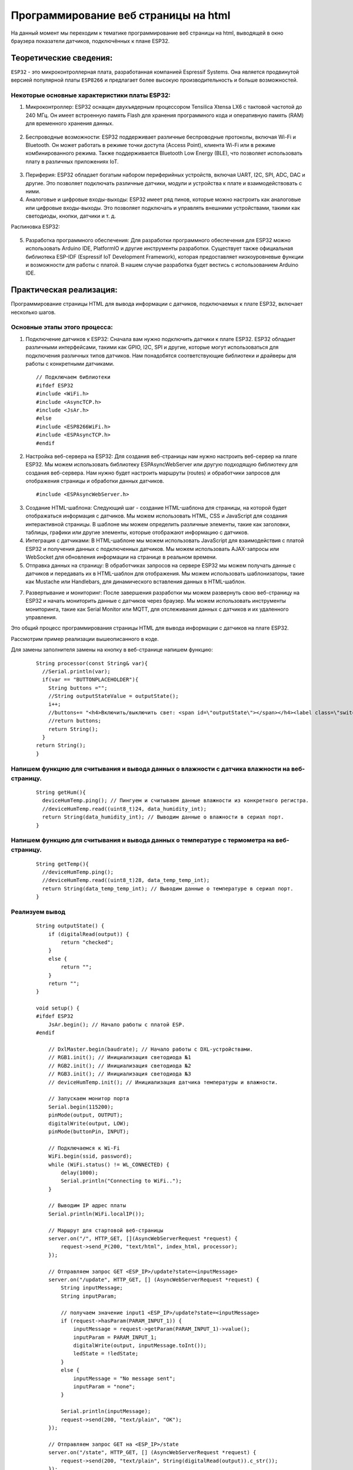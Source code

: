 Программирование веб страницы на html
=====================================

На данный момент мы переходим к тематике программирование веб страницы на html, выводящей в окно браузера показатели датчиков, подключённых к плане ESP32.

Теоретические сведения:
-----------------------

``ESP32`` - это микроконтроллерная плата, разработанная компанией Espressif Systems. Она является продвинутой версией популярной платы ``ESP8266`` и предлагает более высокую производительность и больше возможностей.

.. figure:: images/0.png
       :width: 40%
       :align: center
       :alt: ESP32


Некоторые основные характеристики платы ESP32:
~~~~~~~~~~~~~~~~~~~~~~~~~~~~~~~~~~~~~~~~~~~~~~

1. Микроконтроллер: ESP32 оснащен двухъядерным процессором Tensilica Xtensa LX6 с тактовой частотой до 240 МГц. Он имеет встроенную память Flash для хранения программного кода и оперативную память (RAM) для временного хранения данных.

.. figure:: images/1.png
       :width: 40%
       :align: center
       :alt: ESP32


2. Беспроводные возможности: ESP32 поддерживает различные беспроводные протоколы, включая Wi-Fi и Bluetooth. Он может работать в режиме точки доступа (Access Point), клиента Wi-Fi или в режиме комбинированного режима. Также поддерживается Bluetooth Low Energy (BLE), что позволяет использовать плату в различных приложениях IoT.

.. figure:: images/2.png
       :width: 40%
       :align: center
       :alt: Bluetooth Wi-Fi


3. Периферия: ESP32 обладает богатым набором периферийных устройств, включая UART, I2C, SPI, ADC, DAC и другие. Это позволяет подключать различные датчики, модули и устройства к плате и взаимодействовать с ними.

4. Аналоговые и цифровые входы-выходы: ESP32 имеет ряд пинов, которые можно настроить как аналоговые или цифровые входы-выходы. Это позволяет подключать и управлять внешними устройствами, такими как светодиоды, кнопки, датчики и т. д.

Распиновка ESP32:

.. figure:: images/3.png
       :width: 40%
       :align: center
       :alt: Распиновка ESP32


5. Разработка программного обеспечения: Для разработки программного обеспечения для ESP32 можно использовать Arduino IDE, PlatformIO и другие инструменты разработки. Существует также официальная библиотека ESP-IDF (Espressif IoT Development Framework), которая предоставляет низкоуровневые функции и возможности для работы с платой. В нашем случае разработка будет вестись с использованием Arduino IDE.

.. figure:: images/4.png
       :width: 40%
       :align: center
       :alt: Arduino


Практическая реализация:
------------------------

Программирование страницы HTML для вывода информации с датчиков, подключаемых к плате ESP32, включает несколько шагов. 

Основные этапы этого процесса:
~~~~~~~~~~~~~~~~~~~~~~~~~~~~~~

1. Подключение датчиков к ESP32: Сначала вам нужно подключить датчики к плате ESP32. ESP32 обладает различными интерфейсами, такими как GPIO, I2C, SPI и другие, которые могут использоваться для подключения различных типов датчиков. Нам понадобятся соответствующие библиотеки и драйверы для работы с конкретными датчиками.

  ::

    // Подключаем библиотеки
    #ifdef ESP32
    #include <WiFi.h>
    #include <AsyncTCP.h>
    #include <JsAr.h>
    #else
    #include <ESP8266WiFi.h>
    #include <ESPAsyncTCP.h>
    #endif

2. Настройка веб-сервера на ESP32: Для создания веб-страницы нам нужно настроить веб-сервер на плате ESP32. Мы можем использовать библиотеку ESPAsyncWebServer или другую подходящую библиотеку для создания веб-сервера. Нам нужно будет настроить маршруты (routes) и обработчики запросов для отображения страницы и обработки данных датчиков.

  ::

    #include <ESPAsyncWebServer.h>

3. Создание HTML-шаблона: Следующий шаг - создание HTML-шаблона для страницы, на которой будет отображаться информация с датчиков. Мы можем использовать HTML, CSS и JavaScript для создания интерактивной страницы. В шаблоне мы можем определить различные элементы, такие как заголовки, таблицы, графики или другие элементы, которые отображают информацию с датчиков.

4. Интеграция с датчиками: В HTML-шаблоне мы можем использовать JavaScript для взаимодействия с платой ESP32 и получения данных с подключенных датчиков. Мы можем использовать AJAX-запросы или WebSocket для обновления информации на странице в реальном времени.

5. Отправка данных на страницу: В обработчиках запросов на сервере ESP32 мы можем получать данные с датчиков и передавать их в HTML-шаблон для отображения. Мы можем использовать шаблонизаторы, такие как Mustache или Handlebars, для динамического вставления данных в HTML-шаблон.

7. Развертывание и мониторинг: После завершения разработки мы можем развернуть свою веб-страницу на ESP32 и начать мониторить данные с датчиков через браузер. Мы можем использовать инструменты мониторинга, такие как Serial Monitor или MQTT, для отслеживания данных с датчиков и их удаленного управления.

Это общий процесс программирования страницы HTML для вывода информации с датчиков на плате ESP32.

Рассмотрим пример реализации вышеописанного в коде.

Для замены заполнителя замены на кнопку в веб-странице напишем функцию:

  ::

    String processor(const String& var){
      //Serial.println(var);
      if(var == "BUTTONPLACEHOLDER"){
        String buttons ="";
        //String outputStateValue = outputState();
        i++;
        //buttons+= "<h4>Включить/выключить свет: <span id=\"outputState\"></span></h4><label class=\"switch\"><input type=\"checkbox\" onchange=\"toggleCheckbox(this)\" id=\"output\" " + outputStateValue + "><span class=\"slider\"></span></label>" + "<br><br>Температура: "+ getTemp() + "<br><br>Влажность: " +getHum();
        //return buttons;
        return String();
      }
    return String();
    }

Напишем функцию для считывания и вывода данных о влажности с датчика влажности на веб-страницу.
~~~~~~~~~~~~~~~~~~~~~~~~~~~~~~~~~~~~~~~~~~~~~~~~~~~~~~~~~~~~~~~~~~~~~~~~~~~~~~~~~~~~~~~~~~~~~~~
  ::

    String getHum(){
      deviceHumTemp.ping(); // Пингуем и считываем данные влажности из конкретного регистра.
      //deviceHumTemp.read((uint8_t)24, data_humidity_int);
      return String(data_humidity_int); // Выводим данные о влажности в сериал порт.
    }

Напишем функцию для считывания и вывода данных о температуре с термометра на веб-страницу.
~~~~~~~~~~~~~~~~~~~~~~~~~~~~~~~~~~~~~~~~~~~~~~~~~~~~~~~~~~~~~~~~~~~~~~~~~~~~~~~~~~~~~~~~~~


  ::

    String getTemp(){
      //deviceHumTemp.ping();
      //deviceHumTemp.read((uint8_t)28, data_temp_temp_int);
      return String(data_temp_temp_int); // Выводим данные о температуре в сериал порт.
    }

Реализуем вывод
~~~~~~~~~~~~~~~

  ::

    String outputState() {
        if (digitalRead(output)) {
            return "checked";
        }
        else {
            return "";
        }
        return "";
    }

    void setup() {
    #ifdef ESP32
        JsAr.begin(); // Начало работы с платой ESP.
    #endif

        // DxlMaster.begin(baudrate); // Начало работы с DXL-устройствами.
        // RGB1.init(); // Инициализация светодиода №1
        // RGB2.init(); // Инициализация светодиода №2
        // RGB3.init(); // Инициализация светодиода №3
        // deviceHumTemp.init(); // Инициализация датчика температуры и влажности.

        // Запускаем монитор порта
        Serial.begin(115200);
        pinMode(output, OUTPUT);
        digitalWrite(output, LOW);
        pinMode(buttonPin, INPUT);

        // Подключаемся к Wi-Fi
        WiFi.begin(ssid, password);
        while (WiFi.status() != WL_CONNECTED) {
            delay(1000);
            Serial.println("Connecting to WiFi..");
        }

        // Выводим IP адрес платы
        Serial.println(WiFi.localIP());

        // Маршрут для стартовой веб-страницы
        server.on("/", HTTP_GET, [](AsyncWebServerRequest *request) {
            request->send_P(200, "text/html", index_html, processor);
        });

        // Отправляем запрос GET <ESP_IP>/update?state=<inputMessage>
        server.on("/update", HTTP_GET, [] (AsyncWebServerRequest *request) {
            String inputMessage;
            String inputParam;

            // получаем значение input1 <ESP_IP>/update?state=<inputMessage>
            if (request->hasParam(PARAM_INPUT_1)) {
                inputMessage = request->getParam(PARAM_INPUT_1)->value();
                inputParam = PARAM_INPUT_1;
                digitalWrite(output, inputMessage.toInt());
                ledState = !ledState;
            }
            else {
                inputMessage = "No message sent";
                inputParam = "none";
            }

            Serial.println(inputMessage);
            request->send(200, "text/plain", "OK");
        });

        // Отправляем запрос GET на <ESP_IP>/state
        server.on("/state", HTTP_GET, [] (AsyncWebServerRequest *request) {
            request->send(200, "text/plain", String(digitalRead(output)).c_str());
        });

        // Запускаем сервер
        server.begin();
    }

    void loop() {
        // считываем состояние переключателя в локальную переменную:
        int reading = digitalRead(buttonPin);

        // подождите немного и проверьте не изменился ли сигнал
        // (с LOW на HIGH) с момента последнего нажатия чтобы исключить дребезг:
        // Если состояние изменилось из-за дребезга или случайного нажатия:
        if (reading != lastButtonState) {
            // сбрасываем таймер
            lastDebounceTime = millis();
        }

        if ((millis() - lastDebounceTime) > debounceDelay) {
            // вне зависимости от действительного состояния,
            // если оно длится больше задержки, то принимаем его за текущее:
            // если состояние кнопки изменилось:
            if (reading != buttonState) {
                buttonState = reading;
                // включаем светодиод только если сигнал HIGH
                if (buttonState == HIGH) {
                    ledState = !ledState;
                }
            }
        }

        // выводим состояние светодиода:
        // digitalWrite(output, ledState);

        if (ledState) {
            // RGB1.write(26, 0);
            // RGB1.write(27, 0);
            // RGB1.write(28, 0);
        }
        else {
            // RGB1.write(26, 255);
            // RGB1.write(27, 255);
            // RGB1.write(28, 255);
        }
    }

Результат работы программы.
~~~~~~~~~~~~~~~~~~~~~~~~~~~

.. figure:: images/5.png
       :width: 60%
       :align: center
       :alt: Результат работы программы.





